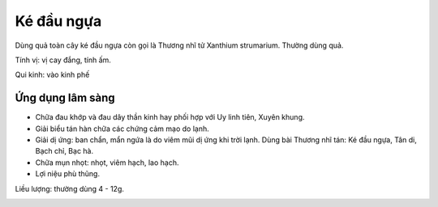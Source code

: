 .. _plants_ke_dau_ngua:

Ké đầu ngựa
###########

Dùng quả toàn cây ké đầu ngựa còn gọi là Thương nhĩ tử Xanthium
strumarium. Thường dùng quả.

Tính vị: vị cay đắng, tính ấm.

Qui kinh: vào kinh phế

Ứng dụng lâm sàng
=================


-  Chữa đau khớp và đau dây thần kinh hay phối hợp với Uy linh tiên,
   Xuyên khung.
-  Giải biểu tán hàn chữa các chứng cảm mạo do lạnh.
-  Giải dị ứng: ban chẩn, mẩn ngứa là do viêm mũi dị ứng khi trời lạnh.
   Dùng bài Thương nhĩ tán: Ké đầu ngựa, Tân di, Bạch chỉ, Bạc hà.
-  Chữa mụn nhọt: nhọt, viêm hạch, lao hạch.
-  Lợi niệu phù thũng.

Liều lượng: thường dùng 4 - 12g.

..  image:: THUONGNHITU.JPG
   :width: 50px
   :height: 50px
   :target: THUONGNHITU_.HTM
